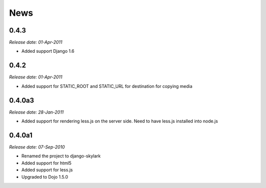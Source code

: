 News
====

0.4.3
-----

*Release date: 01-Apr-2011*

* Added support Django 1.6

0.4.2
-----

*Release date: 01-Apr-2011*

* Added support for STATIC_ROOT and STATIC_URL for destination for copying media


0.4.0a3
-------

*Release date: 28-Jan-2011*

* Added support for rendering less.js on the server side. Need to have less.js installed into node.js

0.4.0a1
-------

*Release date: 07-Sep-2010*

* Renamed the project to django-skylark
* Added support for html5
* Added support for less.js
* Upgraded to Dojo 1.5.0
